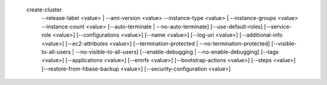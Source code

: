   create-cluster
     --release-label <value> | --ami-version <value> 
     --instance-type <value> | --instance-groups <value>
     --instance-count <value>
     [--auto-terminate | --no-auto-terminate]
     [--use-default-roles]
     [--service-role <value>]
     [--configurations <value>]
     [--name <value>]
     [--log-uri <value>]
     [--additional-info <value>]
     [--ec2-attributes <value>]
     [--termination-protected | --no-termination-protected]
     [--visible-to-all-users | --no-visible-to-all-users]
     [--enable-debugging | --no-enable-debugging]
     [--tags <value>]
     [--applications <value>]
     [--emrfs <value>]
     [--bootstrap-actions <value>]
     [--steps <value>]
     [--restore-from-hbase-backup <value>]
     [--security-configuration <value>]
